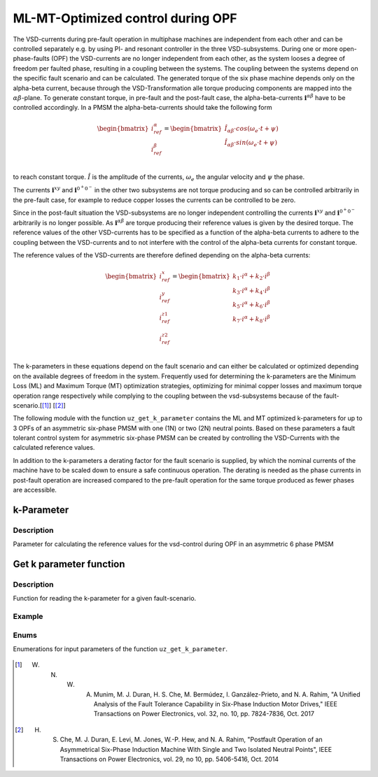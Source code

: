 
==================================
ML-MT-Optimized control during OPF
==================================

The VSD-currents during pre-fault operation in multiphase machines are independent from each other and can be controlled separately e.g. by using PI- and resonant controller in the three VSD-subsystems.
During one or more open-phase-faults (OPF) the VSD-currents are no longer independent from each other, as the system looses a degree of freedom per faulted phase, resulting in a coupling between the systems.
The coupling between the systems depend on the specific fault scenario and can be calculated.
The generated torque of the six phase machine depends only on the alpha-beta current, because through the VSD-Transformation alle torque producing components are mapped into the :math:`\alpha\beta`-plane.
To generate constant torque, in pre-fault and the post-fault case, the alpha-beta-currents :math:`\mathbf{i}^{\alpha\beta}` have to be controlled accordingly.
In a PMSM the alpha-beta-currents should take the following form

.. math::
  \begin{bmatrix}
    i_{ref}^{\alpha} \\
    i_{ref}^{\beta} \\
  \end{bmatrix} =  
  \begin{bmatrix}
    \hat{I}_{\alpha\beta} \cdot cos(\omega_e \cdot t + \psi) \\
    \hat{I}_{\alpha\beta} \cdot sin(\omega_e \cdot t + \psi) \\
  \end{bmatrix} 

to reach constant torque. :math:`\hat{I}` is the amplitude of the currents, :math:`\omega_e` the angular velocity and :math:`\psi` the phase.

The currents :math:`\mathbf{i}^{xy}` and :math:`\mathbf{i}^{0^+0^-}` in the other two subsystems are not torque producing and so can be controlled arbitrarily in the pre-fault case, for example to reduce copper losses the currents can be controlled to be zero.

Since in the post-fault situation the VSD-subsystems are no longer independent controlling the currents :math:`\mathbf{i}^{xy}` and :math:`\mathbf{i}^{0^+0^-}`  arbitrarily is no longer possible.
As :math:`\mathbf{i}^{\alpha\beta}` are torque producing their reference values is given by the desired torque.
The reference values of the other VSD-currents has to be specified as a function of the alpha-beta currents to adhere to the coupling between the VSD-currents and to not interfere with the control of the alpha-beta currents for constant torque.

The reference values of the VSD-currents are therefore defined depending on the alpha-beta currents:

.. math::
    \begin{bmatrix}
    i_{ref}^x \\
    i_{ref}^y \\
    i_{ref}^{z1} \\
    i_{ref}^{z2} \\
  \end{bmatrix} = 
  \begin{bmatrix}
    k_1 \cdot i^{\alpha} + k_2 \cdot i^{\beta} \\
    k_3 \cdot i^{\alpha} + k_4 \cdot i^{\beta} \\
    k_5 \cdot i^{\alpha} + k_6 \cdot i^{\beta} \\
    k_7 \cdot i^{\alpha} + k_8 \cdot i^{\beta} \\
  \end{bmatrix}

The k-parameters in these equations depend on the fault scenario and can either be calculated or optimized depending on the available degrees of freedom in the system.
Frequently used for determining the k-parameters are the Minimum Loss (ML) and Maximum Torque (MT) optimization strategies, optimizing for minimal copper losses and maximum torque operation range respectively while complying to the coupling between the vsd-subsystems because of the fault-scenario.[[#Munim]_] [[#Che_Duran]_]

The following module with the function ``uz_get_k_parameter`` contains the ML and MT optimized k-parameters for up to 3 OPFs of an asymmetric six-phase PMSM with one (1N) or two (2N) neutral points.
Based on these parameters a fault tolerant control system for asymmetric six-phase PMSM can be created by controlling the VSD-Currents with the calculated reference values.

In addition to the k-parameters a derating factor for the fault scenario is supplied, by which the nominal currents of the machine have to be scaled down to ensure a safe continuous operation.
The derating is needed as the phase currents in post-fault operation are increased compared to the pre-fault operation for the same torque produced as fewer phases are accessible.


.. _kparameter:

k-Parameter
-----------


.. doxygenstruct:: uz_6ph_MLMT_kparameter
   :members:

Description
^^^^^^^^^^^

Parameter for calculating the reference values for the vsd-control during OPF in an asymmetric 6 phase PMSM


Get k parameter function
------------------------

.. doxygenfunction:: uz_get_k_parameter


Description
^^^^^^^^^^^

Function for reading the k-parameter for a given fault-scenario. 


Example
^^^^^^^

.. code-block:: c
  :linenos:
  :caption: Example function call of uz_get_k_parameter()

  int main(void) {

    // fault indices from open phase fault detection
    uz_6phFD_indices FD_indices;

	uz_6ph_MLMT_kparameter k_parameter;

    // get k-parameters according to the fault indices
	k_parameter = uz_get_k_parameter(FD_indices, N1, ML);
    
  }

Enums
^^^^^

Enumerations for input parameters of the function ``uz_get_k_parameter``.

  .. doxygenenum:: neutral_point_configuration

  .. doxygenenum:: ML_MT_optimization





.. [#Munim] W. N. W. A. Munim, M. J. Duran, H. S. Che, M. Bermúdez, I. Ganzález-Prieto, and N. A. Rahim, "A Unified Analysis of the Fault Tolerance Capability in Six-Phase Induction Motor Drives," IEEE Transactions on Power Electronics, vol. 32, no. 10, pp. 7824-7836, Oct. 2017
.. [#Che_Duran] H. S. Che, M. J. Duran, E. Levi, M. Jones, W.-P. Hew, and N. A. Rahim, "Postfault Operation of an Asymmetrical Six-Phase Induction Machine With Single and Two Isolated Neutral Points", IEEE Transactions on Power Electronics, vol. 29, no 10, pp. 5406-5416, Oct. 2014
